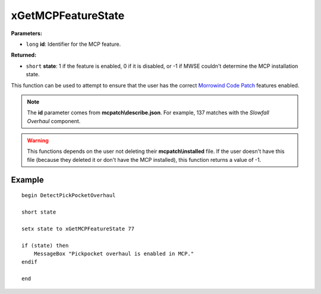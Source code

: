 
xGetMCPFeatureState
========================================================

**Parameters:**

- ``long`` **id**: Identifier for the MCP feature.

**Returned:**

- ``short`` **state**: 1 if the feature is enabled, 0 if it is disabled, or -1 if MWSE couldn't determine the MCP installation state.

This function can be used to attempt to ensure that the user has the correct `Morrowind Code Patch <https://www.nexusmods.com/morrowind/mods/19510/?>`_ features enabled.

.. note:: The **id** parameter comes from **mcpatch\\describe.json**. For example, 137 matches with the *Slowfall Overhaul* component.

.. warning:: This functions depends on the user not deleting their **mcpatch\\installed** file. If the user doesn't have this file (because they deleted it or don't have the MCP installed), this function returns a value of -1.


Example
^^^^^^^^^^^^^^^^^^^^^^^^^^^^^^^^^^^^^^^^^^^^^^^^^^^^^^^^

::

  begin DetectPickPocketOverhaul
  
  short state

  setx state to xGetMCPFeatureState 77

  if (state) then
      MessageBox "Pickpocket overhaul is enabled in MCP."
  endif
  
  end
